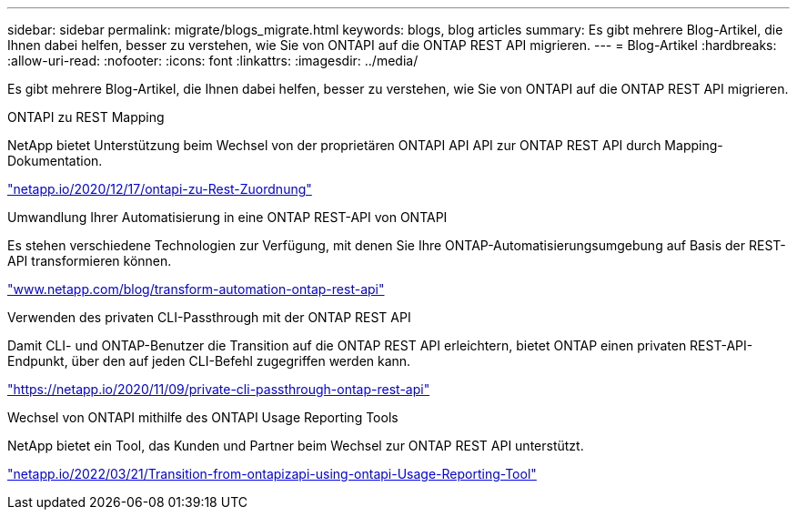 ---
sidebar: sidebar 
permalink: migrate/blogs_migrate.html 
keywords: blogs, blog articles 
summary: Es gibt mehrere Blog-Artikel, die Ihnen dabei helfen, besser zu verstehen, wie Sie von ONTAPI auf die ONTAP REST API migrieren. 
---
= Blog-Artikel
:hardbreaks:
:allow-uri-read: 
:nofooter: 
:icons: font
:linkattrs: 
:imagesdir: ../media/


[role="lead"]
Es gibt mehrere Blog-Artikel, die Ihnen dabei helfen, besser zu verstehen, wie Sie von ONTAPI auf die ONTAP REST API migrieren.

.ONTAPI zu REST Mapping
NetApp bietet Unterstützung beim Wechsel von der proprietären ONTAPI API API zur ONTAP REST API durch Mapping-Dokumentation.

https://netapp.io/2020/12/17/ontapi-to-rest-mapping/["netapp.io/2020/12/17/ontapi-zu-Rest-Zuordnung"^]

.Umwandlung Ihrer Automatisierung in eine ONTAP REST-API von ONTAPI
Es stehen verschiedene Technologien zur Verfügung, mit denen Sie Ihre ONTAP-Automatisierungsumgebung auf Basis der REST-API transformieren können.

https://www.netapp.com/blog/transform-automation-ontap-rest-api/["www.netapp.com/blog/transform-automation-ontap-rest-api"^]

.Verwenden des privaten CLI-Passthrough mit der ONTAP REST API
Damit CLI- und ONTAP-Benutzer die Transition auf die ONTAP REST API erleichtern, bietet ONTAP einen privaten REST-API-Endpunkt, über den auf jeden CLI-Befehl zugegriffen werden kann.

https://netapp.io/2020/11/09/private-cli-passthrough-ontap-rest-api/["https://netapp.io/2020/11/09/private-cli-passthrough-ontap-rest-api"^]

.Wechsel von ONTAPI mithilfe des ONTAPI Usage Reporting Tools
NetApp bietet ein Tool, das Kunden und Partner beim Wechsel zur ONTAP REST API unterstützt.

https://netapp.io/2022/03/21/transitioning-from-ontapizapi-using-ontapi-usage-reporting-tool/["netapp.io/2022/03/21/Transition-from-ontapizapi-using-ontapi-Usage-Reporting-Tool"^]
